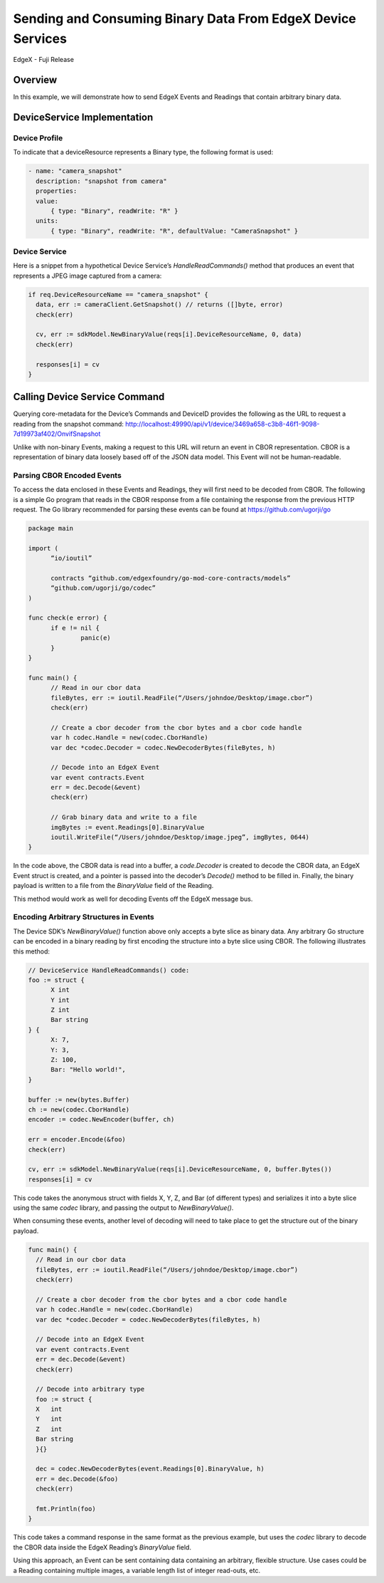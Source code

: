 ############################################################
Sending and Consuming Binary Data From EdgeX Device Services
############################################################
EdgeX - Fuji Release

Overview
--------
In this example, we will demonstrate how to send EdgeX Events and Readings that contain arbitrary binary data.

DeviceService Implementation
----------------------------
Device Profile
^^^^^^^^^^^^^^

To indicate that a deviceResource represents a Binary type, the following format is used:

.. code-block:: yaml

  - name: "camera_snapshot"
    description: "snapshot from camera"
    properties:
    value:
        { type: "Binary", readWrite: "R" }
    units:
        { type: "Binary", readWrite: "R", defaultValue: "CameraSnapshot" }

Device Service
^^^^^^^^^^^^^^

Here is a snippet from a hypothetical Device Service’s `HandleReadCommands()` method that produces an event that represents a JPEG image captured from a camera:

.. code-block:: go

  if req.DeviceResourceName == "camera_snapshot" {
    data, err := cameraClient.GetSnapshot() // returns ([]byte, error)
    check(err)

    cv, err := sdkModel.NewBinaryValue(reqs[i].DeviceResourceName, 0, data)
    check(err)

    responses[i] = cv
  }

Calling Device Service Command
------------------------------

Querying core-metadata for the Device’s Commands and DeviceID provides the following as the URL to request a reading from the snapshot command:  http://localhost:49990/api/v1/device/3469a658-c3b8-46f1-9098-7d19973af402/OnvifSnapshot

Unlike with non-binary Events, making a request to this URL will return an event in CBOR representation.  CBOR is a representation of binary data loosely based off of the JSON data model.  This Event will not be human-readable.

Parsing CBOR Encoded Events
^^^^^^^^^^^^^^^^^^^^^^^^^^^

To access the data enclosed in these Events and Readings, they will first need to be decoded from CBOR.  The following is a simple Go program that reads in the CBOR response from a file containing the response from the previous HTTP request.  The Go library recommended for parsing these events can be found at `https://github.com/ugorji/go <https://github.com/ugorji/go>`_


.. code-block:: go

  package main

  import (
	“io/ioutil”

	contracts “github.com/edgexfoundry/go-mod-core-contracts/models”
	“github.com/ugorji/go/codec”
  )

  func check(e error) {
	if e != nil {
		panic(e)
	}
  }

  func main() {
	// Read in our cbor data
	fileBytes, err := ioutil.ReadFile(“/Users/johndoe/Desktop/image.cbor”)
	check(err)

	// Create a cbor decoder from the cbor bytes and a cbor code handle
	var h codec.Handle = new(codec.CborHandle)
	var dec *codec.Decoder = codec.NewDecoderBytes(fileBytes, h)

	// Decode into an EdgeX Event
	var event contracts.Event
	err = dec.Decode(&event)
	check(err)

	// Grab binary data and write to a file
	imgBytes := event.Readings[0].BinaryValue
	ioutil.WriteFile(“/Users/johndoe/Desktop/image.jpeg”, imgBytes, 0644)
  }

In the code above, the CBOR data is read into a buffer, a `code.Decoder` is created to decode the CBOR data, an EdgeX Event struct is created, and a pointer is passed into the decoder’s `Decode()` method to be filled in.  Finally, the binary payload is written to a file from the `BinaryValue` field of the Reading.

This method would work as well for decoding Events off the EdgeX message bus.

Encoding Arbitrary Structures in Events
^^^^^^^^^^^^^^^^^^^^^^^^^^^^^^^^^^^^^^^

The Device SDK’s `NewBinaryValue()` function above only accepts a byte slice as binary data.  Any arbitrary Go structure can be encoded in a binary reading by first encoding the structure into a byte slice using CBOR.  The following illustrates this method:

.. code-block:: go

  // DeviceService HandleReadCommands() code:
  foo := struct {
	X int
	Y int
	Z int
	Bar string
  } {
	X: 7,
	Y: 3,
	Z: 100,
	Bar: "Hello world!",
  }

  buffer := new(bytes.Buffer)
  ch := new(codec.CborHandle)
  encoder := codec.NewEncoder(buffer, ch)

  err = encoder.Encode(&foo)
  check(err)

  cv, err := sdkModel.NewBinaryValue(reqs[i].DeviceResourceName, 0, buffer.Bytes())
  responses[i] = cv

This code takes the anonymous struct with fields X, Y, Z, and Bar (of different types) and serializes it into a byte slice using the same `codec` library, and passing the output to `NewBinaryValue()`.

When consuming these events, another level of decoding will need to take place to get the structure out of the binary payload.

.. code-block:: go

  func main() {
    // Read in our cbor data
    fileBytes, err := ioutil.ReadFile(“/Users/johndoe/Desktop/image.cbor”)
    check(err)

    // Create a cbor decoder from the cbor bytes and a cbor code handle
    var h codec.Handle = new(codec.CborHandle)
    var dec *codec.Decoder = codec.NewDecoderBytes(fileBytes, h)

    // Decode into an EdgeX Event
    var event contracts.Event
    err = dec.Decode(&event)
    check(err)

    // Decode into arbitrary type
    foo := struct {
    X   int
    Y   int
    Z   int
    Bar string
    }{}

    dec = codec.NewDecoderBytes(event.Readings[0].BinaryValue, h)
    err = dec.Decode(&foo)
    check(err)

    fmt.Println(foo)
  }


This code takes a command response in the same format as the previous example, but uses the `codec` library to decode the CBOR data inside the EdgeX Reading’s `BinaryValue` field.

Using this approach, an Event can be sent containing data containing an arbitrary, flexible structure.  Use cases could be a Reading containing multiple images, a variable length list of integer read-outs, etc.

